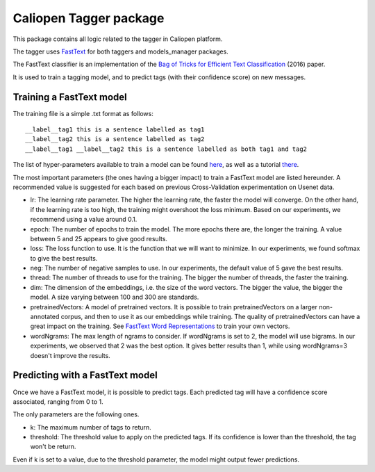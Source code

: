 Caliopen Tagger package
=======================

This package contains all logic related to the tagger in Caliopen platform.

The tagger uses `FastText`_ for both taggers and models_manager packages.

The FastText classifier is an implementation of the `Bag of Tricks for Efficient Text Classification`_ (2016) paper.

It is used to train a tagging model, and to predict tags (with their confidence score) on new messages.

Training a FastText model
-------------------------

The training file is a simple .txt format as follows: ::

    __label__tag1 this is a sentence labelled as tag1
    __label__tag2 this is a sentence labelled as tag2
    __label__tag1 __label__tag2 this is a sentence labelled as both tag1 and tag2


The list of hyper-parameters available to train a model can be found `here`_, as well as a tutorial `there`_.

The most important parameters (the ones having a bigger impact) to train a FastText model are listed hereunder.
A recommended value is suggested for each based on previous Cross-Validation experimentation on Usenet data.

- lr: The learning rate parameter.
  The higher the learning rate, the faster the model will converge.
  On the other hand, if the learning rate is too high, the training might overshoot the loss minimum.
  Based on our experiments, we recommend using a value around 0.1.
- epoch: The number of epochs to train the model.
  The more epochs there are, the longer the training.
  A value between 5 and 25 appears to give good results.
- loss: The loss function to use. It is the function that we will want to minimize.
  In our experiments, we found softmax to give the best results.
- neg: The number of negative samples to use.
  In our experiments, the default value of 5 gave the best results.
- thread: The number of threads to use for the training.
  The bigger the number of threads, the faster the training.
- dim: The dimension of the embeddings, i.e. the size of the word vectors.
  The bigger the value, the bigger the model.
  A size varying between 100 and 300 are standards.
- pretrainedVectors: A model of pretrained vectors.
  It is possible to train pretrainedVectors on a larger non-annotated corpus,
  and then to use it as our embeddings while training.
  The quality of pretrainedVectors can have a great impact on the training.
  See `FastText Word Representations`_ to train your own vectors.
- wordNgrams: The max length of ngrams to consider.
  If wordNgrams is set to 2, the model will use bigrams.
  In our experiments, we observed that 2 was the best option.
  It gives better results than 1, while using wordNgrams=3 doesn't improve the results.


Predicting with a FastText model
--------------------------------

Once we have a FastText model, it is possible to predict tags.
Each predicted tag will have a confidence score associated, ranging from 0 to 1.

The only parameters are the following ones.

- k: The maximum number of tags to return.
- threshold: The threshold value to apply on the predicted tags.
  If its confidence is lower than the threshold, the tag won't be return.

Even if k is set to a value, due to the threshold parameter, the model might output fewer predictions.

.. _FastText: https://fasttext.cc/
.. _Bag of Tricks for Efficient Text Classification: https://arxiv.org/abs/1607.01759
.. _FastText Word Representations: https://fasttext.cc/docs/en/unsupervised-tutorial.html
.. _here: https://fasttext.cc/docs/en/options.html
.. _there: https://fasttext.cc/docs/en/supervised-tutorial.html

